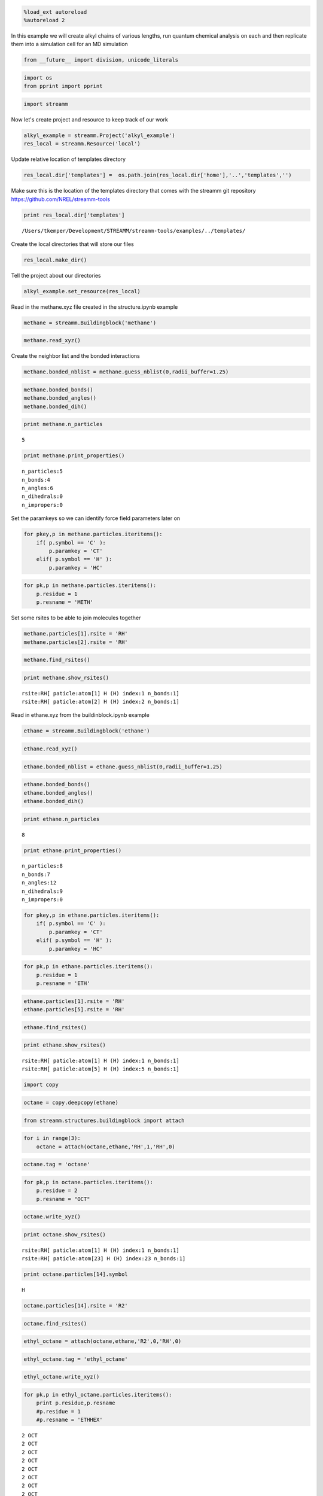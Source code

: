 
.. code:: python

    %load_ext autoreload
    %autoreload 2

In this example we will create alkyl chains of various lengths, run
quantum chemical analysis on each and then replicate them into a
simulation cell for an MD simulation

.. code:: python

    from __future__ import division, unicode_literals

.. code:: python

    import os 
    from pprint import pprint

.. code:: python

    import streamm

Now let's create project and resource to keep track of our work

.. code:: python

    alkyl_example = streamm.Project('alkyl_example')
    res_local = streamm.Resource('local')

Update relative location of templates directory

.. code:: python

    res_local.dir['templates'] =  os.path.join(res_local.dir['home'],'..','templates','')

Make sure this is the location of the templates directory that comes
with the streamm git repository https://github.com/NREL/streamm-tools

.. code:: python

    print res_local.dir['templates']


.. parsed-literal::

    /Users/tkemper/Development/STREAMM/streamm-tools/examples/../templates/


Create the local directories that will store our files

.. code:: python

    res_local.make_dir()

Tell the project about our directories

.. code:: python

    alkyl_example.set_resource(res_local)

Read in the methane.xyz file created in the structure.ipynb example

.. code:: python

    methane = streamm.Buildingblock('methane')

.. code:: python

    methane.read_xyz()

Create the neighbor list and the bonded interactions

.. code:: python

    methane.bonded_nblist = methane.guess_nblist(0,radii_buffer=1.25)

.. code:: python

    methane.bonded_bonds()
    methane.bonded_angles()
    methane.bonded_dih()

.. code:: python

    print methane.n_particles


.. parsed-literal::

    5


.. code:: python

    print methane.print_properties()


.. parsed-literal::

     n_particles:5 
     n_bonds:4
     n_angles:6
     n_dihedrals:0
     n_impropers:0


Set the paramkeys so we can identify force field parameters later on

.. code:: python

    for pkey,p in methane.particles.iteritems():
        if( p.symbol == 'C' ):
            p.paramkey = 'CT'
        elif( p.symbol == 'H' ):
            p.paramkey = 'HC'

.. code:: python

    for pk,p in methane.particles.iteritems():
        p.residue = 1
        p.resname = 'METH'

Set some rsites to be able to join molecules together

.. code:: python

    methane.particles[1].rsite = 'RH'
    methane.particles[2].rsite = 'RH'

.. code:: python

    methane.find_rsites()

.. code:: python

    print methane.show_rsites()


.. parsed-literal::

    rsite:RH[ paticle:atom[1] H (H) index:1 n_bonds:1] 
    rsite:RH[ paticle:atom[2] H (H) index:2 n_bonds:1] 
    


Read in ethane.xyz from the buildinblock.ipynb example

.. code:: python

    ethane = streamm.Buildingblock('ethane')

.. code:: python

    ethane.read_xyz()

.. code:: python

    ethane.bonded_nblist = ethane.guess_nblist(0,radii_buffer=1.25)

.. code:: python

    ethane.bonded_bonds()
    ethane.bonded_angles()
    ethane.bonded_dih()

.. code:: python

    print ethane.n_particles


.. parsed-literal::

    8


.. code:: python

    print ethane.print_properties()


.. parsed-literal::

     n_particles:8 
     n_bonds:7
     n_angles:12
     n_dihedrals:9
     n_impropers:0


.. code:: python

    for pkey,p in ethane.particles.iteritems():
        if( p.symbol == 'C' ):
            p.paramkey = 'CT'
        elif( p.symbol == 'H' ):
            p.paramkey = 'HC'

.. code:: python

    for pk,p in ethane.particles.iteritems():
        p.residue = 1
        p.resname = 'ETH'

.. code:: python

    ethane.particles[1].rsite = 'RH'
    ethane.particles[5].rsite = 'RH'

.. code:: python

    ethane.find_rsites()

.. code:: python

    print ethane.show_rsites()


.. parsed-literal::

    rsite:RH[ paticle:atom[1] H (H) index:1 n_bonds:1] 
    rsite:RH[ paticle:atom[5] H (H) index:5 n_bonds:1] 
    


.. code:: python

    import copy

.. code:: python

    octane = copy.deepcopy(ethane)

.. code:: python

    from streamm.structures.buildingblock import attach

.. code:: python

    for i in range(3):
        octane = attach(octane,ethane,'RH',1,'RH',0)

.. code:: python

    octane.tag = 'octane'

.. code:: python

    for pk,p in octane.particles.iteritems():
        p.residue = 2
        p.resname = "OCT"
     

.. code:: python

    octane.write_xyz()

.. code:: python

    print octane.show_rsites()


.. parsed-literal::

    rsite:RH[ paticle:atom[1] H (H) index:1 n_bonds:1] 
    rsite:RH[ paticle:atom[23] H (H) index:23 n_bonds:1] 
    


.. code:: python

    print octane.particles[14].symbol


.. parsed-literal::

    H


.. code:: python

    octane.particles[14].rsite = 'R2'

.. code:: python

    octane.find_rsites()

.. code:: python

    ethyl_octane = attach(octane,ethane,'R2',0,'RH',0)

.. code:: python

    ethyl_octane.tag = 'ethyl_octane'

.. code:: python

    ethyl_octane.write_xyz()

.. code:: python

    for pk,p in ethyl_octane.particles.iteritems():
        print p.residue,p.resname
        #p.residue = 1
        #p.resname = 'ETHHEX'


.. parsed-literal::

    2 OCT
    2 OCT
    2 OCT
    2 OCT
    2 OCT
    2 OCT
    2 OCT
    2 OCT
    2 OCT
    2 OCT
    2 OCT
    2 OCT
    2 OCT
    2 OCT
    2 OCT
    2 OCT
    2 OCT
    2 OCT
    2 OCT
    2 OCT
    2 OCT
    2 OCT
    2 OCT
    2 OCT
    2 OCT
    1 ETH
    1 ETH
    1 ETH
    1 ETH
    1 ETH
    1 ETH
    1 ETH


.. code:: python

    oplsaa = streamm.forcefields.parameters.read_pickle('oplsaa')

.. code:: python

    print oplsaa


.. parsed-literal::

    
        Parameters 
          LJ parameters 2 
          Bond parameters 2 
          Angle parameters 2 
          Dihedral parameters 1 
          Imporper Dihedral parameters 0 
    


.. code:: python

    nwchem_i = streamm.NWChem('nw_ethane_HF')

.. code:: python

    alkyl_example.add_calc(nwchem_i)

.. code:: python

    nwchem_i.strucC = ethane

.. code:: python

    nwchem_i.set_resource(res_local)

.. code:: python

    nwchem_i.make_dir()

.. code:: python

    os.chdir(nwchem_i.dir['scratch'])

.. code:: python

    file_type = 'templates'
    file_key = 'run'
    file_name = "nwchem.sh"
    from_dirkey = 'templates'
    to_dirkey = 'scratch'
    nwchem_i.cp_file(file_type,file_key,file_name,from_dirkey,to_dirkey)

.. code:: python

    file_type = 'templates'
    file_key = 'nw'
    file_name = "nwchem.nw"
    from_dirkey = 'templates'
    to_dirkey = 'scratch'
    nwchem_i.cp_file(file_type,file_key,file_name,from_dirkey,to_dirkey)

.. code:: python

    nwchem_i.load_str('templates','nw')        
    nwchem_i.load_str('templates','run')

.. code:: python

    nwchem_i.properties['basis'] = '6-31g'
    nwchem_i.properties['method'] = 'UHF'
    nwchem_i.properties['charge'] = 0
    nwchem_i.properties['spin_mult'] = 1
    nwchem_i.properties['task'] = 'SCF '
    nwchem_i.properties['coord'] = nwchem_i.strucC.write_coord()

.. code:: python

    pprint(nwchem_i.properties)


.. parsed-literal::

    {u'allocation': u'',
     u'basis': u'6-31g',
     u'charge': 0,
     'comp_key': 'compressed',
     'compress': 'tar -czf ',
     'compress_sufix': 'tgz',
     u'coord': u'     C       1.34000000      -0.00000000       0.00000000 \n     H       1.74000000      -0.00000000      -1.13137084 \n     H       1.74000000       0.97979589       0.56568542 \n     H       1.74000000      -0.97979589       0.56568542 \n     C       0.00000000       0.00000000       0.00000000 \n     H      -0.40000000       0.00000000       1.13137084 \n     H      -0.40000000      -0.97979589      -0.56568542 \n     H      -0.40000000       0.97979589      -0.56568542 \n',
     u'exe_command': u'./',
     u'feature': u'24core',
     u'finish_str': u'Total times  cpu:',
     u'method': u'UHF',
     u'nodes': 1,
     u'nproc': 1,
     u'pmem': 1500,
     u'ppn': 1,
     u'queue': u'batch',
     u'scratch': u'/Users/tkemper/Development/STREAMM/streamm-tools/examples/scratch/nw_ethane_HF/',
     u'spin_mult': 1,
     u'task': u'SCF ',
     'uncompress': 'tar -xzf ',
     u'walltime': 24}


.. code:: python

    nwchem_i.replacewrite_prop('nw','input','nw','%s.nw'%(nwchem_i.tag))

.. code:: python

    nwchem_i.properties['input_nw'] = nwchem_i.files['input']['nw']
    nwchem_i.replacewrite_prop('run','scripts','run','%s.sh'%(nwchem_i.tag))

.. code:: python

    file_type = 'output'
    file_key = 'log'
    file_name = "%s.log"%(nwchem_i.tag)
    nwchem_i.add_file(file_type,file_key,file_name)

.. code:: python

    os.chdir(nwchem_i.dir['home'])
    alkyl_example.dump_json()

.. code:: python

    os.chdir(nwchem_i.dir['scratch'])

.. code:: python

    nwchem_i.run()

.. code:: python

    alkyl_example.check()


.. parsed-literal::

    Calculation nw_ethane_HF has status running


.. code:: python

    nwchem_i.analysis()

.. code:: python

    nwchem_i.store()

.. code:: python

    os.chdir(nwchem_i.dir['home'])
    alkyl_example.dump_json()

.. code:: python

    gaussian_i = streamm.Gaussian('gaus_ethane_HF')

.. code:: python

    alkyl_example.add_calc(gaussian_i)

.. code:: python

    gaussian_i.strucC = ethane

.. code:: python

    gaussian_i.set_resource(res_local)

.. code:: python

    gaussian_i.make_dir()

.. code:: python

    os.chdir(gaussian_i.dir['scratch'])

.. code:: python

    file_type = 'templates'
    file_key = 'run'
    file_name = "gaussian.sh"
    from_dirkey = 'templates'
    to_dirkey = 'scratch'
    gaussian_i.cp_file(file_type,file_key,file_name,from_dirkey,to_dirkey)

.. code:: python

    file_type = 'templates'
    file_key = 'com'
    file_name = "gaussian.com"
    from_dirkey = 'templates'
    to_dirkey = 'scratch'
    gaussian_i.cp_file(file_type,file_key,file_name,from_dirkey,to_dirkey)

.. code:: python

    gaussian_i.load_str('templates','com')        
    gaussian_i.load_str('templates','run')

.. code:: python

    gaussian_i.properties['commands'] = 'HF/3-21G SP'
    gaussian_i.properties['method'] = 'UHF'
    gaussian_i.properties['charge'] = 0
    gaussian_i.properties['spin_mult'] = 1
    gaussian_i.properties['coord'] = gaussian_i.strucC.write_coord()

.. code:: python

    pprint(gaussian_i.properties)


.. parsed-literal::

    {u'allocation': u'',
     u'charge': 0,
     u'commands': u'HF/3-21G SP',
     'comp_key': 'compressed',
     'compress': 'tar -czf ',
     'compress_sufix': 'tgz',
     u'coord': u'     C       1.34000000      -0.00000000       0.00000000 \n     H       1.74000000      -0.00000000      -1.13137084 \n     H       1.74000000       0.97979589       0.56568542 \n     H       1.74000000      -0.97979589       0.56568542 \n     C       0.00000000       0.00000000       0.00000000 \n     H      -0.40000000       0.00000000       1.13137084 \n     H      -0.40000000      -0.97979589      -0.56568542 \n     H      -0.40000000       0.97979589      -0.56568542 \n',
     u'exe_command': u'./',
     u'feature': u'24core',
     u'finish_str': u'Normal termination of Gaussian',
     u'method': u'UHF',
     u'nodes': 1,
     u'nproc': 1,
     u'pmem': 1500,
     u'ppn': 1,
     u'queue': u'batch',
     u'scratch': u'/Users/tkemper/Development/STREAMM/streamm-tools/examples/scratch/gaus_ethane_HF/',
     u'spin_mult': 1,
     'uncompress': 'tar -xzf ',
     u'walltime': 24}


.. code:: python

    gaussian_i.replacewrite_prop('com','input','com','%s.com'%(gaussian_i.tag))

.. code:: python

    gaussian_i.properties['input_com'] = gaussian_i.files['input']['com']
    gaussian_i.replacewrite_prop('run','scripts','run','%s.sh'%(gaussian_i.tag))

.. code:: python

    file_type = 'output'
    file_key = 'log'
    file_name = "%s.log"%(gaussian_i.tag)
    gaussian_i.add_file(file_type,file_key,file_name)

.. code:: python

    os.chdir(gaussian_i.dir['home'])
    alkyl_example.dump_json()

.. code:: python

    os.chdir(gaussian_i.dir['scratch'])

.. code:: python

    gaussian_i.run()

.. code:: python

    alkyl_example.check()


.. parsed-literal::

    Calculation nw_ethane_HF has status running
    Calculation gaus_ethane_HF has status running


.. code:: python

    os.chdir(alkyl_example.dir['home'])
    alkyl_example.dump_json()

.. code:: python

    lmp_alkyl = streamm.LAMMPS('lmp_alkyl')

.. code:: python

    alkyl_example.add_calc(lmp_alkyl)

.. code:: python

    lmp_alkyl.set_resource(res_local)

.. code:: python

    lmp_alkyl.make_dir()

.. code:: python

    print lmp_alkyl.dir['scratch']


.. parsed-literal::

    /Users/tkemper/Development/STREAMM/streamm-tools/examples/scratch/lmp_alkyl/


.. code:: python

    os.chdir(lmp_alkyl.dir['scratch'])

.. code:: python

    lmp_alkyl.paramC = oplsaa

.. code:: python

    import streamm

.. code:: python

    lmp_alkyl.strucC =  streamm.Buildingblock(matrix=[50.0,0.0,0.0,0.0,50.0,0.0,0.0,0.0,50.0])

.. code:: python

    lmp_alkyl.strucC.lat.pbcs = [True,True,True]

.. code:: python

    seed = 92734
    lmp_alkyl.strucC = streamm.add_struc(lmp_alkyl.strucC,ethyl_octane,10,seed)


.. parsed-literal::

    No overlap found adding structure 0
    No overlap found adding structure 1
    No overlap found adding structure 2
    No overlap found adding structure 3
    No overlap found adding structure 4
    No overlap found adding structure 5
    No overlap found adding structure 6
    No overlap found adding structure 7
    No overlap found adding structure 8
    No overlap found adding structure 9
    Max placments 10 exceeded resetting to original system 
    No overlap found adding structure 0
    No overlap found adding structure 1
    No overlap found adding structure 2
    No overlap found adding structure 3
    No overlap found adding structure 4
    No overlap found adding structure 5
    No overlap found adding structure 6
    No overlap found adding structure 7
    No overlap found adding structure 8
    Max placments 10 exceeded resetting to original system 
    No overlap found adding structure 0
    No overlap found adding structure 1
    No overlap found adding structure 2
    No overlap found adding structure 3
    No overlap found adding structure 4
    No overlap found adding structure 5
    No overlap found adding structure 6
    No overlap found adding structure 7
    Max placments 10 exceeded resetting to original system 
    No overlap found adding structure 0
    No overlap found adding structure 1
    No overlap found adding structure 2
    No overlap found adding structure 3
    No overlap found adding structure 4
    No overlap found adding structure 5
    No overlap found adding structure 6
    No overlap found adding structure 7
    No overlap found adding structure 8
    No overlap found adding structure 9


.. code:: python

    print lmp_alkyl.strucC.lat


.. parsed-literal::

    50.000000 0.000000 0.000000
    0.000000 50.000000 0.000000
    0.000000 0.000000 50.000000


.. code:: python

    print lmp_alkyl.strucC.n_molecules()


.. parsed-literal::

    9


.. code:: python

    print ethyl_octane.tag


.. parsed-literal::

    ethyl_octane


.. code:: python

    lmp_alkyl.strucC.tag = ethyl_octane.tag + '_x10'

.. code:: python

    lmp_alkyl.strucC.write_xyz()

.. code:: python

    seed = 283674
    lmp_alkyl.strucC = streamm.add_struc(lmp_alkyl.strucC,ethane,10,seed)


.. parsed-literal::

    No overlap found adding structure 0
    Max placments 10 exceeded resetting to original system 
    No overlap found adding structure 0
    Max placments 10 exceeded resetting to original system 
    No overlap found adding structure 0
    Max placments 10 exceeded resetting to original system 
    No overlap found adding structure 0
    No overlap found adding structure 1
    No overlap found adding structure 2
    No overlap found adding structure 3
    No overlap found adding structure 4
    No overlap found adding structure 5
    No overlap found adding structure 6
    No overlap found adding structure 7
    No overlap found adding structure 8
    No overlap found adding structure 9


.. code:: python

    print lmp_alkyl.strucC.n_molecules()


.. parsed-literal::

    19


.. code:: python

    lmp_alkyl.strucC.tag += '_ethane_x10'

.. code:: python

    lmp_alkyl.strucC = streamm.add_struc_grid(lmp_alkyl.strucC,methane,50)

.. code:: python

    print lmp_alkyl.strucC.lat


.. parsed-literal::

    73.205000 0.000000 0.000000
    0.000000 73.205000 0.000000
    0.000000 0.000000 73.205000


.. code:: python

    lmp_alkyl.strucC.tag += '_methane_x50'

.. code:: python

    lmp_alkyl.strucC.write_xyz()

.. code:: python

    for pk,p in lmp_alkyl.strucC.particles.iteritems():
        print p,p.mol,p.residue,p.resname


.. parsed-literal::

    atom[0] C (C) 0 2 OCT
    atom[1] H (H) 0 2 OCT
    atom[2] H (H) 0 2 OCT
    atom[3] H (H) 0 2 OCT
    atom[4] C (C) 0 2 OCT
    atom[5] H (H) 0 2 OCT
    atom[6] H (H) 0 2 OCT
    atom[7] C (C) 0 2 OCT
    atom[8] H (H) 0 2 OCT
    atom[9] H (H) 0 2 OCT
    atom[10] C (C) 0 2 OCT
    atom[11] H (H) 0 2 OCT
    atom[12] H (H) 0 2 OCT
    atom[13] C (C) 0 2 OCT
    atom[14] H (H) 0 2 OCT
    atom[15] C (C) 0 2 OCT
    atom[16] H (H) 0 2 OCT
    atom[17] H (H) 0 2 OCT
    atom[18] C (C) 0 2 OCT
    atom[19] H (H) 0 2 OCT
    atom[20] H (H) 0 2 OCT
    atom[21] C (C) 0 2 OCT
    atom[22] H (H) 0 2 OCT
    atom[23] H (H) 0 2 OCT
    atom[24] H (H) 0 2 OCT
    atom[25] C (C) 0 1 ETH
    atom[26] H (H) 0 1 ETH
    atom[27] H (H) 0 1 ETH
    atom[28] C (C) 0 1 ETH
    atom[29] H (H) 0 1 ETH
    atom[30] H (H) 0 1 ETH
    atom[31] H (H) 0 1 ETH
    atom[32] C (C) 1 2 OCT
    atom[33] H (H) 1 2 OCT
    atom[34] H (H) 1 2 OCT
    atom[35] H (H) 1 2 OCT
    atom[36] C (C) 1 2 OCT
    atom[37] H (H) 1 2 OCT
    atom[38] H (H) 1 2 OCT
    atom[39] C (C) 1 2 OCT
    atom[40] H (H) 1 2 OCT
    atom[41] H (H) 1 2 OCT
    atom[42] C (C) 1 2 OCT
    atom[43] H (H) 1 2 OCT
    atom[44] H (H) 1 2 OCT
    atom[45] C (C) 1 2 OCT
    atom[46] H (H) 1 2 OCT
    atom[47] C (C) 1 2 OCT
    atom[48] H (H) 1 2 OCT
    atom[49] H (H) 1 2 OCT
    atom[50] C (C) 1 2 OCT
    atom[51] H (H) 1 2 OCT
    atom[52] H (H) 1 2 OCT
    atom[53] C (C) 1 2 OCT
    atom[54] H (H) 1 2 OCT
    atom[55] H (H) 1 2 OCT
    atom[56] H (H) 1 2 OCT
    atom[57] C (C) 1 1 ETH
    atom[58] H (H) 1 1 ETH
    atom[59] H (H) 1 1 ETH
    atom[60] C (C) 1 1 ETH
    atom[61] H (H) 1 1 ETH
    atom[62] H (H) 1 1 ETH
    atom[63] H (H) 1 1 ETH
    atom[64] C (C) 2 2 OCT
    atom[65] H (H) 2 2 OCT
    atom[66] H (H) 2 2 OCT
    atom[67] H (H) 2 2 OCT
    atom[68] C (C) 2 2 OCT
    atom[69] H (H) 2 2 OCT
    atom[70] H (H) 2 2 OCT
    atom[71] C (C) 2 2 OCT
    atom[72] H (H) 2 2 OCT
    atom[73] H (H) 2 2 OCT
    atom[74] C (C) 2 2 OCT
    atom[75] H (H) 2 2 OCT
    atom[76] H (H) 2 2 OCT
    atom[77] C (C) 2 2 OCT
    atom[78] H (H) 2 2 OCT
    atom[79] C (C) 2 2 OCT
    atom[80] H (H) 2 2 OCT
    atom[81] H (H) 2 2 OCT
    atom[82] C (C) 2 2 OCT
    atom[83] H (H) 2 2 OCT
    atom[84] H (H) 2 2 OCT
    atom[85] C (C) 2 2 OCT
    atom[86] H (H) 2 2 OCT
    atom[87] H (H) 2 2 OCT
    atom[88] H (H) 2 2 OCT
    atom[89] C (C) 2 1 ETH
    atom[90] H (H) 2 1 ETH
    atom[91] H (H) 2 1 ETH
    atom[92] C (C) 2 1 ETH
    atom[93] H (H) 2 1 ETH
    atom[94] H (H) 2 1 ETH
    atom[95] H (H) 2 1 ETH
    atom[96] C (C) 3 2 OCT
    atom[97] H (H) 3 2 OCT
    atom[98] H (H) 3 2 OCT
    atom[99] H (H) 3 2 OCT
    atom[100] C (C) 3 2 OCT
    atom[101] H (H) 3 2 OCT
    atom[102] H (H) 3 2 OCT
    atom[103] C (C) 3 2 OCT
    atom[104] H (H) 3 2 OCT
    atom[105] H (H) 3 2 OCT
    atom[106] C (C) 3 2 OCT
    atom[107] H (H) 3 2 OCT
    atom[108] H (H) 3 2 OCT
    atom[109] C (C) 3 2 OCT
    atom[110] H (H) 3 2 OCT
    atom[111] C (C) 3 2 OCT
    atom[112] H (H) 3 2 OCT
    atom[113] H (H) 3 2 OCT
    atom[114] C (C) 3 2 OCT
    atom[115] H (H) 3 2 OCT
    atom[116] H (H) 3 2 OCT
    atom[117] C (C) 3 2 OCT
    atom[118] H (H) 3 2 OCT
    atom[119] H (H) 3 2 OCT
    atom[120] H (H) 3 2 OCT
    atom[121] C (C) 3 1 ETH
    atom[122] H (H) 3 1 ETH
    atom[123] H (H) 3 1 ETH
    atom[124] C (C) 3 1 ETH
    atom[125] H (H) 3 1 ETH
    atom[126] H (H) 3 1 ETH
    atom[127] H (H) 3 1 ETH
    atom[128] C (C) 4 2 OCT
    atom[129] H (H) 4 2 OCT
    atom[130] H (H) 4 2 OCT
    atom[131] H (H) 4 2 OCT
    atom[132] C (C) 4 2 OCT
    atom[133] H (H) 4 2 OCT
    atom[134] H (H) 4 2 OCT
    atom[135] C (C) 4 2 OCT
    atom[136] H (H) 4 2 OCT
    atom[137] H (H) 4 2 OCT
    atom[138] C (C) 4 2 OCT
    atom[139] H (H) 4 2 OCT
    atom[140] H (H) 4 2 OCT
    atom[141] C (C) 4 2 OCT
    atom[142] H (H) 4 2 OCT
    atom[143] C (C) 4 2 OCT
    atom[144] H (H) 4 2 OCT
    atom[145] H (H) 4 2 OCT
    atom[146] C (C) 4 2 OCT
    atom[147] H (H) 4 2 OCT
    atom[148] H (H) 4 2 OCT
    atom[149] C (C) 4 2 OCT
    atom[150] H (H) 4 2 OCT
    atom[151] H (H) 4 2 OCT
    atom[152] H (H) 4 2 OCT
    atom[153] C (C) 4 1 ETH
    atom[154] H (H) 4 1 ETH
    atom[155] H (H) 4 1 ETH
    atom[156] C (C) 4 1 ETH
    atom[157] H (H) 4 1 ETH
    atom[158] H (H) 4 1 ETH
    atom[159] H (H) 4 1 ETH
    atom[160] C (C) 5 2 OCT
    atom[161] H (H) 5 2 OCT
    atom[162] H (H) 5 2 OCT
    atom[163] H (H) 5 2 OCT
    atom[164] C (C) 5 2 OCT
    atom[165] H (H) 5 2 OCT
    atom[166] H (H) 5 2 OCT
    atom[167] C (C) 5 2 OCT
    atom[168] H (H) 5 2 OCT
    atom[169] H (H) 5 2 OCT
    atom[170] C (C) 5 2 OCT
    atom[171] H (H) 5 2 OCT
    atom[172] H (H) 5 2 OCT
    atom[173] C (C) 5 2 OCT
    atom[174] H (H) 5 2 OCT
    atom[175] C (C) 5 2 OCT
    atom[176] H (H) 5 2 OCT
    atom[177] H (H) 5 2 OCT
    atom[178] C (C) 5 2 OCT
    atom[179] H (H) 5 2 OCT
    atom[180] H (H) 5 2 OCT
    atom[181] C (C) 5 2 OCT
    atom[182] H (H) 5 2 OCT
    atom[183] H (H) 5 2 OCT
    atom[184] H (H) 5 2 OCT
    atom[185] C (C) 5 1 ETH
    atom[186] H (H) 5 1 ETH
    atom[187] H (H) 5 1 ETH
    atom[188] C (C) 5 1 ETH
    atom[189] H (H) 5 1 ETH
    atom[190] H (H) 5 1 ETH
    atom[191] H (H) 5 1 ETH
    atom[192] C (C) 6 2 OCT
    atom[193] H (H) 6 2 OCT
    atom[194] H (H) 6 2 OCT
    atom[195] H (H) 6 2 OCT
    atom[196] C (C) 6 2 OCT
    atom[197] H (H) 6 2 OCT
    atom[198] H (H) 6 2 OCT
    atom[199] C (C) 6 2 OCT
    atom[200] H (H) 6 2 OCT
    atom[201] H (H) 6 2 OCT
    atom[202] C (C) 6 2 OCT
    atom[203] H (H) 6 2 OCT
    atom[204] H (H) 6 2 OCT
    atom[205] C (C) 6 2 OCT
    atom[206] H (H) 6 2 OCT
    atom[207] C (C) 6 2 OCT
    atom[208] H (H) 6 2 OCT
    atom[209] H (H) 6 2 OCT
    atom[210] C (C) 6 2 OCT
    atom[211] H (H) 6 2 OCT
    atom[212] H (H) 6 2 OCT
    atom[213] C (C) 6 2 OCT
    atom[214] H (H) 6 2 OCT
    atom[215] H (H) 6 2 OCT
    atom[216] H (H) 6 2 OCT
    atom[217] C (C) 6 1 ETH
    atom[218] H (H) 6 1 ETH
    atom[219] H (H) 6 1 ETH
    atom[220] C (C) 6 1 ETH
    atom[221] H (H) 6 1 ETH
    atom[222] H (H) 6 1 ETH
    atom[223] H (H) 6 1 ETH
    atom[224] C (C) 7 2 OCT
    atom[225] H (H) 7 2 OCT
    atom[226] H (H) 7 2 OCT
    atom[227] H (H) 7 2 OCT
    atom[228] C (C) 7 2 OCT
    atom[229] H (H) 7 2 OCT
    atom[230] H (H) 7 2 OCT
    atom[231] C (C) 7 2 OCT
    atom[232] H (H) 7 2 OCT
    atom[233] H (H) 7 2 OCT
    atom[234] C (C) 7 2 OCT
    atom[235] H (H) 7 2 OCT
    atom[236] H (H) 7 2 OCT
    atom[237] C (C) 7 2 OCT
    atom[238] H (H) 7 2 OCT
    atom[239] C (C) 7 2 OCT
    atom[240] H (H) 7 2 OCT
    atom[241] H (H) 7 2 OCT
    atom[242] C (C) 7 2 OCT
    atom[243] H (H) 7 2 OCT
    atom[244] H (H) 7 2 OCT
    atom[245] C (C) 7 2 OCT
    atom[246] H (H) 7 2 OCT
    atom[247] H (H) 7 2 OCT
    atom[248] H (H) 7 2 OCT
    atom[249] C (C) 7 1 ETH
    atom[250] H (H) 7 1 ETH
    atom[251] H (H) 7 1 ETH
    atom[252] C (C) 7 1 ETH
    atom[253] H (H) 7 1 ETH
    atom[254] H (H) 7 1 ETH
    atom[255] H (H) 7 1 ETH
    atom[256] C (C) 8 2 OCT
    atom[257] H (H) 8 2 OCT
    atom[258] H (H) 8 2 OCT
    atom[259] H (H) 8 2 OCT
    atom[260] C (C) 8 2 OCT
    atom[261] H (H) 8 2 OCT
    atom[262] H (H) 8 2 OCT
    atom[263] C (C) 8 2 OCT
    atom[264] H (H) 8 2 OCT
    atom[265] H (H) 8 2 OCT
    atom[266] C (C) 8 2 OCT
    atom[267] H (H) 8 2 OCT
    atom[268] H (H) 8 2 OCT
    atom[269] C (C) 8 2 OCT
    atom[270] H (H) 8 2 OCT
    atom[271] C (C) 8 2 OCT
    atom[272] H (H) 8 2 OCT
    atom[273] H (H) 8 2 OCT
    atom[274] C (C) 8 2 OCT
    atom[275] H (H) 8 2 OCT
    atom[276] H (H) 8 2 OCT
    atom[277] C (C) 8 2 OCT
    atom[278] H (H) 8 2 OCT
    atom[279] H (H) 8 2 OCT
    atom[280] H (H) 8 2 OCT
    atom[281] C (C) 8 1 ETH
    atom[282] H (H) 8 1 ETH
    atom[283] H (H) 8 1 ETH
    atom[284] C (C) 8 1 ETH
    atom[285] H (H) 8 1 ETH
    atom[286] H (H) 8 1 ETH
    atom[287] H (H) 8 1 ETH
    atom[288] C (C) 9 2 OCT
    atom[289] H (H) 9 2 OCT
    atom[290] H (H) 9 2 OCT
    atom[291] H (H) 9 2 OCT
    atom[292] C (C) 9 2 OCT
    atom[293] H (H) 9 2 OCT
    atom[294] H (H) 9 2 OCT
    atom[295] C (C) 9 2 OCT
    atom[296] H (H) 9 2 OCT
    atom[297] H (H) 9 2 OCT
    atom[298] C (C) 9 2 OCT
    atom[299] H (H) 9 2 OCT
    atom[300] H (H) 9 2 OCT
    atom[301] C (C) 9 2 OCT
    atom[302] H (H) 9 2 OCT
    atom[303] C (C) 9 2 OCT
    atom[304] H (H) 9 2 OCT
    atom[305] H (H) 9 2 OCT
    atom[306] C (C) 9 2 OCT
    atom[307] H (H) 9 2 OCT
    atom[308] H (H) 9 2 OCT
    atom[309] C (C) 9 2 OCT
    atom[310] H (H) 9 2 OCT
    atom[311] H (H) 9 2 OCT
    atom[312] H (H) 9 2 OCT
    atom[313] C (C) 9 1 ETH
    atom[314] H (H) 9 1 ETH
    atom[315] H (H) 9 1 ETH
    atom[316] C (C) 9 1 ETH
    atom[317] H (H) 9 1 ETH
    atom[318] H (H) 9 1 ETH
    atom[319] H (H) 9 1 ETH
    atom[320] C (C) 10 1 ETH
    atom[321] H (H) 10 1 ETH
    atom[322] H (H) 10 1 ETH
    atom[323] H (H) 10 1 ETH
    atom[324] C (C) 10 1 ETH
    atom[325] H (H) 10 1 ETH
    atom[326] H (H) 10 1 ETH
    atom[327] H (H) 10 1 ETH
    atom[328] C (C) 11 1 ETH
    atom[329] H (H) 11 1 ETH
    atom[330] H (H) 11 1 ETH
    atom[331] H (H) 11 1 ETH
    atom[332] C (C) 11 1 ETH
    atom[333] H (H) 11 1 ETH
    atom[334] H (H) 11 1 ETH
    atom[335] H (H) 11 1 ETH
    atom[336] C (C) 12 1 ETH
    atom[337] H (H) 12 1 ETH
    atom[338] H (H) 12 1 ETH
    atom[339] H (H) 12 1 ETH
    atom[340] C (C) 12 1 ETH
    atom[341] H (H) 12 1 ETH
    atom[342] H (H) 12 1 ETH
    atom[343] H (H) 12 1 ETH
    atom[344] C (C) 13 1 ETH
    atom[345] H (H) 13 1 ETH
    atom[346] H (H) 13 1 ETH
    atom[347] H (H) 13 1 ETH
    atom[348] C (C) 13 1 ETH
    atom[349] H (H) 13 1 ETH
    atom[350] H (H) 13 1 ETH
    atom[351] H (H) 13 1 ETH
    atom[352] C (C) 14 1 ETH
    atom[353] H (H) 14 1 ETH
    atom[354] H (H) 14 1 ETH
    atom[355] H (H) 14 1 ETH
    atom[356] C (C) 14 1 ETH
    atom[357] H (H) 14 1 ETH
    atom[358] H (H) 14 1 ETH
    atom[359] H (H) 14 1 ETH
    atom[360] C (C) 15 1 ETH
    atom[361] H (H) 15 1 ETH
    atom[362] H (H) 15 1 ETH
    atom[363] H (H) 15 1 ETH
    atom[364] C (C) 15 1 ETH
    atom[365] H (H) 15 1 ETH
    atom[366] H (H) 15 1 ETH
    atom[367] H (H) 15 1 ETH
    atom[368] C (C) 16 1 ETH
    atom[369] H (H) 16 1 ETH
    atom[370] H (H) 16 1 ETH
    atom[371] H (H) 16 1 ETH
    atom[372] C (C) 16 1 ETH
    atom[373] H (H) 16 1 ETH
    atom[374] H (H) 16 1 ETH
    atom[375] H (H) 16 1 ETH
    atom[376] C (C) 17 1 ETH
    atom[377] H (H) 17 1 ETH
    atom[378] H (H) 17 1 ETH
    atom[379] H (H) 17 1 ETH
    atom[380] C (C) 17 1 ETH
    atom[381] H (H) 17 1 ETH
    atom[382] H (H) 17 1 ETH
    atom[383] H (H) 17 1 ETH
    atom[384] C (C) 18 1 ETH
    atom[385] H (H) 18 1 ETH
    atom[386] H (H) 18 1 ETH
    atom[387] H (H) 18 1 ETH
    atom[388] C (C) 18 1 ETH
    atom[389] H (H) 18 1 ETH
    atom[390] H (H) 18 1 ETH
    atom[391] H (H) 18 1 ETH
    atom[392] C (C) 19 1 ETH
    atom[393] H (H) 19 1 ETH
    atom[394] H (H) 19 1 ETH
    atom[395] H (H) 19 1 ETH
    atom[396] C (C) 19 1 ETH
    atom[397] H (H) 19 1 ETH
    atom[398] H (H) 19 1 ETH
    atom[399] H (H) 19 1 ETH
    atom[400] C (C) 20 1 METH
    atom[401] H (H) 20 1 METH
    atom[402] H (H) 20 1 METH
    atom[403] H (H) 20 1 METH
    atom[404] H (H) 20 1 METH
    atom[405] C (C) 21 1 METH
    atom[406] H (H) 21 1 METH
    atom[407] H (H) 21 1 METH
    atom[408] H (H) 21 1 METH
    atom[409] H (H) 21 1 METH
    atom[410] C (C) 22 1 METH
    atom[411] H (H) 22 1 METH
    atom[412] H (H) 22 1 METH
    atom[413] H (H) 22 1 METH
    atom[414] H (H) 22 1 METH
    atom[415] C (C) 23 1 METH
    atom[416] H (H) 23 1 METH
    atom[417] H (H) 23 1 METH
    atom[418] H (H) 23 1 METH
    atom[419] H (H) 23 1 METH
    atom[420] C (C) 24 1 METH
    atom[421] H (H) 24 1 METH
    atom[422] H (H) 24 1 METH
    atom[423] H (H) 24 1 METH
    atom[424] H (H) 24 1 METH
    atom[425] C (C) 25 1 METH
    atom[426] H (H) 25 1 METH
    atom[427] H (H) 25 1 METH
    atom[428] H (H) 25 1 METH
    atom[429] H (H) 25 1 METH
    atom[430] C (C) 26 1 METH
    atom[431] H (H) 26 1 METH
    atom[432] H (H) 26 1 METH
    atom[433] H (H) 26 1 METH
    atom[434] H (H) 26 1 METH
    atom[435] C (C) 27 1 METH
    atom[436] H (H) 27 1 METH
    atom[437] H (H) 27 1 METH
    atom[438] H (H) 27 1 METH
    atom[439] H (H) 27 1 METH
    atom[440] C (C) 28 1 METH
    atom[441] H (H) 28 1 METH
    atom[442] H (H) 28 1 METH
    atom[443] H (H) 28 1 METH
    atom[444] H (H) 28 1 METH
    atom[445] C (C) 29 1 METH
    atom[446] H (H) 29 1 METH
    atom[447] H (H) 29 1 METH
    atom[448] H (H) 29 1 METH
    atom[449] H (H) 29 1 METH
    atom[450] C (C) 30 1 METH
    atom[451] H (H) 30 1 METH
    atom[452] H (H) 30 1 METH
    atom[453] H (H) 30 1 METH
    atom[454] H (H) 30 1 METH
    atom[455] C (C) 31 1 METH
    atom[456] H (H) 31 1 METH
    atom[457] H (H) 31 1 METH
    atom[458] H (H) 31 1 METH
    atom[459] H (H) 31 1 METH
    atom[460] C (C) 32 1 METH
    atom[461] H (H) 32 1 METH
    atom[462] H (H) 32 1 METH
    atom[463] H (H) 32 1 METH
    atom[464] H (H) 32 1 METH
    atom[465] C (C) 33 1 METH
    atom[466] H (H) 33 1 METH
    atom[467] H (H) 33 1 METH
    atom[468] H (H) 33 1 METH
    atom[469] H (H) 33 1 METH
    atom[470] C (C) 34 1 METH
    atom[471] H (H) 34 1 METH
    atom[472] H (H) 34 1 METH
    atom[473] H (H) 34 1 METH
    atom[474] H (H) 34 1 METH
    atom[475] C (C) 35 1 METH
    atom[476] H (H) 35 1 METH
    atom[477] H (H) 35 1 METH
    atom[478] H (H) 35 1 METH
    atom[479] H (H) 35 1 METH
    atom[480] C (C) 36 1 METH
    atom[481] H (H) 36 1 METH
    atom[482] H (H) 36 1 METH
    atom[483] H (H) 36 1 METH
    atom[484] H (H) 36 1 METH
    atom[485] C (C) 37 1 METH
    atom[486] H (H) 37 1 METH
    atom[487] H (H) 37 1 METH
    atom[488] H (H) 37 1 METH
    atom[489] H (H) 37 1 METH
    atom[490] C (C) 38 1 METH
    atom[491] H (H) 38 1 METH
    atom[492] H (H) 38 1 METH
    atom[493] H (H) 38 1 METH
    atom[494] H (H) 38 1 METH
    atom[495] C (C) 39 1 METH
    atom[496] H (H) 39 1 METH
    atom[497] H (H) 39 1 METH
    atom[498] H (H) 39 1 METH
    atom[499] H (H) 39 1 METH
    atom[500] C (C) 40 1 METH
    atom[501] H (H) 40 1 METH
    atom[502] H (H) 40 1 METH
    atom[503] H (H) 40 1 METH
    atom[504] H (H) 40 1 METH
    atom[505] C (C) 41 1 METH
    atom[506] H (H) 41 1 METH
    atom[507] H (H) 41 1 METH
    atom[508] H (H) 41 1 METH
    atom[509] H (H) 41 1 METH
    atom[510] C (C) 42 1 METH
    atom[511] H (H) 42 1 METH
    atom[512] H (H) 42 1 METH
    atom[513] H (H) 42 1 METH
    atom[514] H (H) 42 1 METH
    atom[515] C (C) 43 1 METH
    atom[516] H (H) 43 1 METH
    atom[517] H (H) 43 1 METH
    atom[518] H (H) 43 1 METH
    atom[519] H (H) 43 1 METH
    atom[520] C (C) 44 1 METH
    atom[521] H (H) 44 1 METH
    atom[522] H (H) 44 1 METH
    atom[523] H (H) 44 1 METH
    atom[524] H (H) 44 1 METH
    atom[525] C (C) 45 1 METH
    atom[526] H (H) 45 1 METH
    atom[527] H (H) 45 1 METH
    atom[528] H (H) 45 1 METH
    atom[529] H (H) 45 1 METH
    atom[530] C (C) 46 1 METH
    atom[531] H (H) 46 1 METH
    atom[532] H (H) 46 1 METH
    atom[533] H (H) 46 1 METH
    atom[534] H (H) 46 1 METH
    atom[535] C (C) 47 1 METH
    atom[536] H (H) 47 1 METH
    atom[537] H (H) 47 1 METH
    atom[538] H (H) 47 1 METH
    atom[539] H (H) 47 1 METH
    atom[540] C (C) 48 1 METH
    atom[541] H (H) 48 1 METH
    atom[542] H (H) 48 1 METH
    atom[543] H (H) 48 1 METH
    atom[544] H (H) 48 1 METH
    atom[545] C (C) 49 1 METH
    atom[546] H (H) 49 1 METH
    atom[547] H (H) 49 1 METH
    atom[548] H (H) 49 1 METH
    atom[549] H (H) 49 1 METH
    atom[550] C (C) 50 1 METH
    atom[551] H (H) 50 1 METH
    atom[552] H (H) 50 1 METH
    atom[553] H (H) 50 1 METH
    atom[554] H (H) 50 1 METH
    atom[555] C (C) 51 1 METH
    atom[556] H (H) 51 1 METH
    atom[557] H (H) 51 1 METH
    atom[558] H (H) 51 1 METH
    atom[559] H (H) 51 1 METH
    atom[560] C (C) 52 1 METH
    atom[561] H (H) 52 1 METH
    atom[562] H (H) 52 1 METH
    atom[563] H (H) 52 1 METH
    atom[564] H (H) 52 1 METH
    atom[565] C (C) 53 1 METH
    atom[566] H (H) 53 1 METH
    atom[567] H (H) 53 1 METH
    atom[568] H (H) 53 1 METH
    atom[569] H (H) 53 1 METH
    atom[570] C (C) 54 1 METH
    atom[571] H (H) 54 1 METH
    atom[572] H (H) 54 1 METH
    atom[573] H (H) 54 1 METH
    atom[574] H (H) 54 1 METH
    atom[575] C (C) 55 1 METH
    atom[576] H (H) 55 1 METH
    atom[577] H (H) 55 1 METH
    atom[578] H (H) 55 1 METH
    atom[579] H (H) 55 1 METH
    atom[580] C (C) 56 1 METH
    atom[581] H (H) 56 1 METH
    atom[582] H (H) 56 1 METH
    atom[583] H (H) 56 1 METH
    atom[584] H (H) 56 1 METH
    atom[585] C (C) 57 1 METH
    atom[586] H (H) 57 1 METH
    atom[587] H (H) 57 1 METH
    atom[588] H (H) 57 1 METH
    atom[589] H (H) 57 1 METH
    atom[590] C (C) 58 1 METH
    atom[591] H (H) 58 1 METH
    atom[592] H (H) 58 1 METH
    atom[593] H (H) 58 1 METH
    atom[594] H (H) 58 1 METH
    atom[595] C (C) 59 1 METH
    atom[596] H (H) 59 1 METH
    atom[597] H (H) 59 1 METH
    atom[598] H (H) 59 1 METH
    atom[599] H (H) 59 1 METH
    atom[600] C (C) 60 1 METH
    atom[601] H (H) 60 1 METH
    atom[602] H (H) 60 1 METH
    atom[603] H (H) 60 1 METH
    atom[604] H (H) 60 1 METH
    atom[605] C (C) 61 1 METH
    atom[606] H (H) 61 1 METH
    atom[607] H (H) 61 1 METH
    atom[608] H (H) 61 1 METH
    atom[609] H (H) 61 1 METH
    atom[610] C (C) 62 1 METH
    atom[611] H (H) 62 1 METH
    atom[612] H (H) 62 1 METH
    atom[613] H (H) 62 1 METH
    atom[614] H (H) 62 1 METH
    atom[615] C (C) 63 1 METH
    atom[616] H (H) 63 1 METH
    atom[617] H (H) 63 1 METH
    atom[618] H (H) 63 1 METH
    atom[619] H (H) 63 1 METH
    atom[620] C (C) 64 1 METH
    atom[621] H (H) 64 1 METH
    atom[622] H (H) 64 1 METH
    atom[623] H (H) 64 1 METH
    atom[624] H (H) 64 1 METH
    atom[625] C (C) 65 1 METH
    atom[626] H (H) 65 1 METH
    atom[627] H (H) 65 1 METH
    atom[628] H (H) 65 1 METH
    atom[629] H (H) 65 1 METH
    atom[630] C (C) 66 1 METH
    atom[631] H (H) 66 1 METH
    atom[632] H (H) 66 1 METH
    atom[633] H (H) 66 1 METH
    atom[634] H (H) 66 1 METH
    atom[635] C (C) 67 1 METH
    atom[636] H (H) 67 1 METH
    atom[637] H (H) 67 1 METH
    atom[638] H (H) 67 1 METH
    atom[639] H (H) 67 1 METH
    atom[640] C (C) 68 1 METH
    atom[641] H (H) 68 1 METH
    atom[642] H (H) 68 1 METH
    atom[643] H (H) 68 1 METH
    atom[644] H (H) 68 1 METH
    atom[645] C (C) 69 1 METH
    atom[646] H (H) 69 1 METH
    atom[647] H (H) 69 1 METH
    atom[648] H (H) 69 1 METH
    atom[649] H (H) 69 1 METH


.. code:: python

    lmp_alkyl.set_ffparam()

.. code:: python

    file_type = 'templates'
    file_key = 'in'
    file_name = "lammps_sp.in"
    from_dirkey = 'templates'
    to_dirkey = 'scratch'
    lmp_alkyl.cp_file(file_type,file_key,file_name,from_dirkey,to_dirkey)

.. code:: python

    file_type = 'templates'
    file_key = 'run'
    file_name = "lammps.sh"
    from_dirkey = 'templates'
    to_dirkey = 'scratch'
    lmp_alkyl.cp_file(file_type,file_key,file_name,from_dirkey,to_dirkey)

.. code:: python

    os.chdir(lmp_alkyl.dir['scratch'])

.. code:: python

    lmp_alkyl.load_str('templates','in')
    lmp_alkyl.load_str('templates','run')

.. code:: python

    lmp_alkyl.write_data()

.. code:: python

    lmp_alkyl.replacewrite_prop('in','input','in','%s.in'%(lmp_alkyl.tag))

.. code:: python

    lmp_alkyl.properties['input_in'] = lmp_alkyl.files['input']['in']
    lmp_alkyl.replacewrite_prop('run','scripts','run','%s.sh'%(lmp_alkyl.tag))

.. code:: python

    os.chdir(lmp_alkyl.dir['home'])
    lmp_alkyl.dump_json()

.. code:: python

    lmp_alkyl.run()

.. code:: python

    os.chdir(lmp_alkyl.dir['scratch'])
    lmp_alkyl.check()

.. code:: python

    pprint("Calculation:{} has status:{}".format(lmp_alkyl.tag,lmp_alkyl.meta['status']))


.. parsed-literal::

    u'Calculation:lmp_alkyl has status:written'


.. code:: python

    lmp_alkyl.strucC.calc_center_mass()

.. code:: python

    groupset_i = streamm.Groups('mol',lmp_alkyl.strucC)
    groupset_i.group_prop('mol','group_mol')

.. code:: python

    groupset_i.calc_cent_mass()
    groupset_i.calc_radius_asphericity()
    groupset_i.calc_dl()

.. code:: python

    groupset_i.write_cm_xyz()

.. code:: python

    import numpy as np

.. code:: python

    print np.mean(groupset_i.radius),groupset_i.strucC.unit_conf['length']


.. parsed-literal::

    1.79932546227 ang


.. code:: python

    print groupset_i.strucC.lat.pbcs


.. parsed-literal::

    [True, True, True]


.. code:: python

    groupset_i.group_nblist.radii_nblist(groupset_i.strucC.lat,groupset_i.cent_mass,groupset_i.radius,radii_buffer=5.25)

.. code:: python

    groupset_i.group_pbcs()

.. code:: python

    for gk_i,g_i in groupset_i.groups.iteritems():
        if( len(g_i.pkeys) == 32 ):
            print g_i.tag,groupset_i.group_nblist.calc_nnab(gk_i),g_i.mol 
            print g_i.cent_mass
            list_i = []
            for g_j in groupset_i.group_nblist.getnbs(gk_i):
                list_i += groupset_i.groups[g_j].pkeys
            groupset_i.strucC.shift_pos(-1.0*g_i.cent_mass)  # Place center of mass at origin
            groupset_i.strucC.write_xyz_list(list_i,xyz_file='{}_blob.xyz'.format(g_i.tag))
            groupset_i.strucC.shift_pos(g_i.cent_mass)  # Return center of mass 
            


.. parsed-literal::

    group_mol_0 35 0
    [ 11.452512   7.190697   5.926503]
    group_mol_1 31 1
    [ 14.20855   27.216498  46.743642]
    group_mol_2 39 2
    [ 25.506379   2.145656  40.697004]
    group_mol_3 31 3
    [ 48.990649  11.354279  42.633871]
    group_mol_4 28 4
    [ 39.132369   0.564871  14.682747]
    group_mol_5 27 5
    [ 33.681792  21.768119  26.826298]
    group_mol_6 28 6
    [  1.91345   35.78647   40.494419]
    group_mol_7 26 7
    [ 12.996395  30.128546  26.504759]
    group_mol_8 28 8
    [  2.914782  18.064497  15.529658]
    group_mol_9 34 9
    [ 34.541826  34.517255  15.226652]


Fancy aye!
